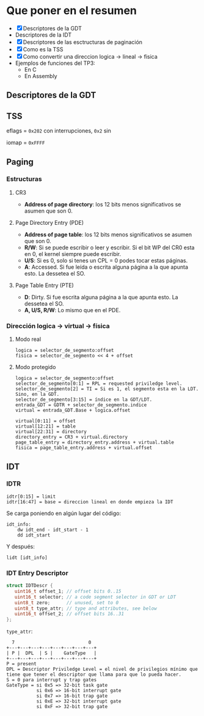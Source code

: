 #+LATEX_HEADER: \usepackage[margin=0in]{geometry}
#+OPTIONS: toc:nil
#+LATEX_HEADER: \RequirePackage{fancyvrb}
#+LATEX_HEADER: \DefineVerbatimEnvironment{verbatim}{Verbatim}{fontsize=\scriptsize}

#+TITLE:
* Que poner en el resumen
- [X] Descriptores de la GDT
- Descriptores de la IDT
- [X] Descriptores de las esctructuras de paginación 
- [X] Como es la TSS
- [X] Como convertir una direccion logica -> lineal -> fisica
- Ejemplos de funciones del TP3:
  - En C
  - En Assembly 


** Descriptores de la GDT
#+ATTR_HTML: :width 50% :height 50% 
[[./imagenes/segment-descriptor.png]]

#+ATTR_HTML: :width 50% :height 50% 
[[./imagenes/code-and-data-segment-types.png]]

** TSS
#+ATTR_HTML: :width 50% :height 50% 
[[./imagenes/32bit-TSS.png]]

eflags = ~0x202~ con interrupciones, ~0x2~ sin

iomap = ~0xFFFF~

** Paging
*** Estructuras
#+ATTR_HTML: :width 50% :height 50% 
[[./imagenes/CR3-PDE-PTE.png]]

**** CR3

- *Address of page directory*: los 12 bits menos significativos se asumen que son 0.

**** Page Directory Entry (PDE)

- *Address of page table*: los 12 bits menos significativos se asumen que son 0.
- *R/W*: Si se puede escribir o leer y escribir. Si el bit WP del CR0 esta en 0, el kernel siempre puede escribir.
- *U/S*: Si es 0, solo si tenes un CPL = 0 podes tocar estas páginas.
- *A*: Accessed. Si fue leída o escrita alguna página a la que apunta esto. La dessetea el SO.
# - *G*: Ignorado.
# - *D*: Dirty. Si fue escrita alguna página a la que apunta esto.

**** Page Table Entry (PTE)
- *D*: Dirty. Si fue escrita alguna página a la que apunta esto. La dessetea el SO.
- *A, U/S, R/W*: Lo mismo que en el PDE. 

*** Dirección logica -> virtual -> física
**** Modo real
#+BEGIN_SRC
logica = selector_de_segmento:offset
fisica = selector_de_segmento << 4 + offset
#+END_SRC

**** Modo protegido
#+BEGIN_SRC
logica = selector_de_segmento:offset
selector_de_segmento[0:1] = RPL = requested priviledge level.
selector_de_segmento[2] = TI = Si es 1, el segmento esta en la LDT. Sino, en la GDT.
selector_de_segmento[3:15] = índice en la GDT/LDT.
entrada_GDT = GDTR + selector_de_segmento.indice 
virtual = entrada_GDT.Base + logica.offset

virtual[0:11] = offset
virtual[12:21] = table
virtual[22:31] = directory
directory_entry = CR3 + virtual.directory
page_table_entry = directory_entry.address + virtual.table
fisica = page_table_entry.address + virtual.offset 
#+END_SRC

** IDT
*** IDTR
#+BEGIN_SRC
idtr[0:15] = limit
idtr[16:47] = base = direccion lineal en donde empieza la IDT 
#+END_SRC
Se carga poniendo en algún lugar del código:
#+BEGIN_SRC
idt_info:
    dw idt_end - idt_start - 1
    dd idt_start
#+END_SRC
Y después:
#+BEGIN_SRC
lidt [idt_info]
#+END_SRC

*** IDT Entry Descriptor
#+BEGIN_SRC C
struct IDTDescr {
   uint16_t offset_1; // offset bits 0..15
   uint16_t selector; // a code segment selector in GDT or LDT
   uint8_t zero;      // unused, set to 0
   uint8_t type_attr; // type and attributes, see below
   uint16_t offset_2; // offset bits 16..31
};
#+END_SRC
~type_attr~:
#+BEGIN_SRC
  7                           0
+---+---+---+---+---+---+---+---+
| P |  DPL  | S |    GateType   |
+---+---+---+---+---+---+---+---+
P = present
DPL = Descriptor Priviledge Level = el nivel de privilegios mínimo que tiene que tener el descriptor que llama para que lo pueda hacer.
S = 0 para interrupt y trap gates   
GateType = si 0x5 => 32-bit task gate
           si 0x6 => 16-bit interrupt gate
           si 0x7 => 16-bit trap gate
           si 0xE => 32-bit interrupt gate
           si 0xF => 32-bit trap gate
#+END_SRC
